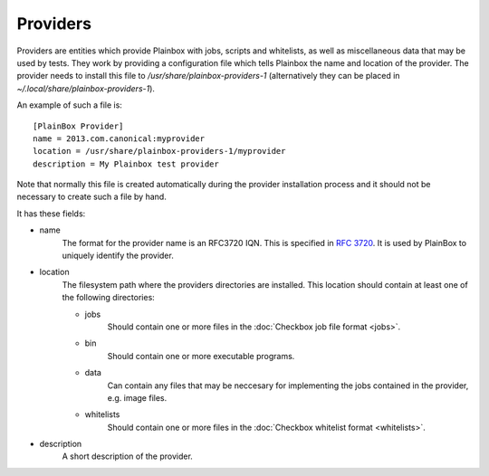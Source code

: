 =========
Providers
=========

Providers are entities which provide Plainbox with jobs, scripts and whitelists, as well as miscellaneous data that may be used by tests. They work
by providing a configuration file which tells Plainbox the name and location of the provider. The provider needs to install this file to 
`/usr/share/plainbox-providers-1` (alternatively they can be placed in `~/.local/share/plainbox-providers-1`).

An example of such a file is::

    [PlainBox Provider]
    name = 2013.com.canonical:myprovider
    location = /usr/share/plainbox-providers-1/myprovider
    description = My Plainbox test provider

Note that normally this file is created automatically during the provider installation process and it should not be necessary to create such a file by hand.

It has these fields:

* name
    The format for the provider name is an RFC3720 IQN. This is specified in 
    :rfc:`3720#section-3.2.6.3.1`. It is used by PlainBox to uniquely identify 
    the provider.

* location
    The filesystem path where the providers directories are installed. This 
    location should contain at least one of the following directories:

    * jobs
        Should contain one or more files in the
        :doc:`Checkbox job file format <jobs>`.
    * bin
        Should contain one or more executable programs.
    * data
        Can contain any files that may be neccesary for implementing the jobs 
        contained in the provider, e.g. image files.
    * whitelists
        Should contain one or more files in the :doc:`Checkbox whitelist format <whitelists>`.

* description
    A short description of the provider.
